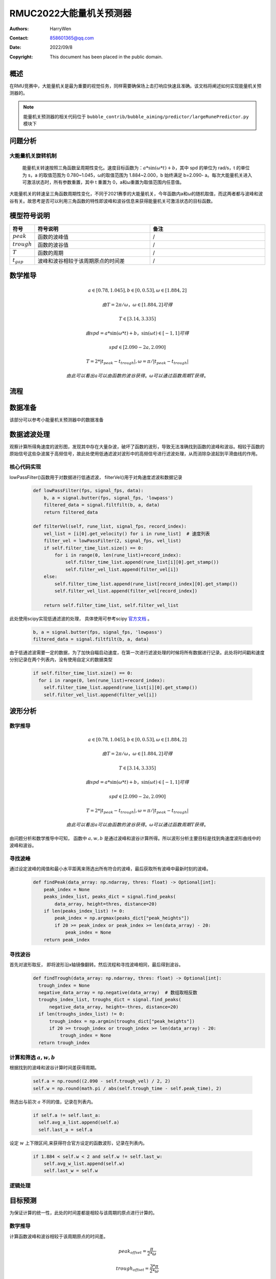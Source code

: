 RMUC2022大能量机关预测器
=================================================
:Authors:
    HarryWen

:Contact: 858601365@qq.com
:Date: 2022/09/8
:Copyright: This document has been placed in the public domain.

概述
--------------------------------------------------
在RMU竞赛中，大能量机关是最为重要的视觉任务，同样需要确保场上击打响应快速且准确。该文档将阐述如何实现能量机关预测器的。

.. note:: 能量机关预测器的相关代码位于 ``bubble_contrib/bubble_aiming/predictor/largeRunePredictor.py`` 模块下

问题分析
-------------------------------------------------

大能量机关旋转机制
################################################
  能量机关转速按照三角函数呈周期性变化。速度目标函数为：:math:`a*\sin(\omega * t) + b`，其中 spd 的单位为
  rad/s，t 的单位为 s，a 的取值范围为 0.780~1.045，ω的取值范围为 1.884~2.000，b 始终满足 b=2.090-
  a。每次大能量机关进入可激活状态时，所有参数重置，其中 t 重置为 0，a和ω重置为取值范围内任意值。

大能量机关的转速呈三角函数周期性变化，不同于2021赛季的大能量机关，今年函数内a和ω的随机取值，而这两者都与波峰和波谷有关。故思考是否可以利用三角函数的特性即波峰和波谷信息来获得能量机关可激活状态的目标函数。

模型符号说明
--------------------------

.. list-table::
    :widths: 5 25 25
    :header-rows: 1

    * - 符号
      - 符号说明
      - 备注
    * - :math:`peak`
      - 函数的波峰值
      - /

    * - :math:`trough`
      - 函数的波谷值
      - /
    * - :math:`T`
      - 函数的周期
      - /
    * - :math:`t_gap`
      - 波峰和波谷相较于该周期原点的时间差
      - /


数学推导
--------------------------------------------------

.. math:: 
    a \in [0.78,1.045], b \in [0,0.53], \omega \in [1.884,2]

    由 T = 2 \pi / \omega ，\omega \in [1.884,2] 可得
    
    T \in [3.14,3.335]

    由spd = a*\sin(\omega * t) + b， \sin(\omega*t) \in [-1,1]可得
    
    spd \in [2.090-2a,2.090]


    T = 2 * |t_peak - t_trough|, \omega = \pi / |t_peak - t_trough|

    由此可以看出 a 可以由函数的波谷获得。\omega 可以通过函数周期T获得。 


流程
--------------------------------------------------

.. image:: asset/大能量机关预测器.png

数据准备
--------------------------------------------------

该部分可以参考小能量机关预测器中的数据准备


数据滤波处理
--------------------------------------------------

观察计算所得角速度的波形图，发现其中存在大量杂波，破坏了函数的波形，导致无法准确找到函数的波峰和波谷。相较于函数的原始信号这些杂波属于高频信号，故此处使用低通滤波对波形中的高频信号进行滤波处理，从而消除杂波起到平滑曲线的作用。

核心代码实现
################################################

lowPassFilter()函数用于对数据进行低通滤波， filterVel()用于对角速度滤波和数据记录

    .. code-block:: python

      def lowPassFilter(fps, signal_fps, data):
          b, a = signal.butter(fps, signal_fps, 'lowpass')
          filtered_data = signal.filtfilt(b, a, data)
          return filtered_data

      def filterVel(self, rune_list, signal_fps, record_index):
          vel_list = [i[0].get_velocity() for i in rune_list]  # 速度列表
          filter_vel = lowPassFilter(2, signal_fps, vel_list)
          if self.filter_time_list.size() == 0:
              for i in range(0, len(rune_list)+record_index):
                  self.filter_time_list.append(rune_list[i][0].get_stamp())
                  self.filter_vel_list.append(filter_vel[i])
          else:
              self.filter_time_list.append(rune_list[record_index][0].get_stamp())
              self.filter_vel_list.append(filter_vel[record_index])

          return self.filter_time_list, self.filter_vel_list

此处使用scipy实现低通滤波的处理， 具体使用可参考scipy `官方文档 <https://docs.scipy.org/doc/scipy/reference/generated/scipy.signal.butter.html>`__ 。

    .. code-block:: python

        b, a = signal.butter(fps, signal_fps, 'lowpass')
        filtered_data = signal.filtfilt(b, a, data)


由于低通滤波需要一定的数据，为了加快自瞄启动速度，在第一次进行滤波处理的时候将所有数据进行记录。此处将时间戳和速度分别记录在两个列表内，没有使用自定义的数据类型

    .. code-block:: python

        if self.filter_time_list.size() == 0:
          for i in range(0, len(rune_list)+record_index):
            self.filter_time_list.append(rune_list[i][0].get_stamp())
            self.filter_vel_list.append(filter_vel[i])

波形分析
--------------------------------------------------

数学推导
################################################

.. math:: 
      a \in [0.78,1.045], b \in [0,0.53], \omega \in [1.884,2]

      由 T = 2 \pi / \omega ，\omega \in [1.884,2] 可得
      
      T \in [3.14,3.335]

      由spd = a*\sin(\omega * t) + b， \sin(\omega*t) \in [-1,1]可得
      
      spd \in [2.090-2a,2.090]

      T = 2 * |t_peak - t_trough|, \omega = \pi / |t_peak - t_trough|

      由此可以看出 a 可以由函数的波谷获得。\omega 可以通过函数周期T获得。 


由问题分析和数学推导中可知， 函数中 :math:`a,w,b` 是通过波峰和波谷计算所得。所以波形分析主要目标是找到角速度波形曲线中的波峰和波谷。

寻找波峰
################################################
通过设定波峰的阈值和最小水平距离来筛选出所有符合的波峰，最后获取所有波峰中最新时刻的波峰。
    .. code-block:: python
   
      def findPeak(data_array: np.ndarray, thres: float) -> Optional[int]:
          peak_index = None
          peaks_index_list, peaks_dict = signal.find_peaks(
              data_array, height=thres, distance=20) 
          if len(peaks_index_list) != 0:
              peak_index = np.argmax(peaks_dict["peak_heights"])
              if 20 >= peak_index or peak_index >= len(data_array) - 20:
                  peak_index = None
          return peak_index

寻找波谷
################################################
首先对波形取反， 即将波形沿x轴镜像翻转。然后流程和寻找波峰相同，最后得到波谷。
    .. code-block:: python
   
      def findTrough(data_array: np.ndarray, thres: float) -> Optional[int]:
        trough_index = None
        negative_data_array = np.negative(data_array)  # 数组取相反数
        troughs_index_list, troughs_dict = signal.find_peaks(
            negative_data_array, height=-thres, distance=20)
        if len(troughs_index_list) != 0:
            trough_index = np.argmin(troughs_dict["peak_heights"])
            if 20 >= trough_index or trough_index >= len(data_array) - 20:
                trough_index = None
        return trough_index

计算和筛选 :math:`a,w,b`
################################################

根据找到的波峰和波谷计算时间差获得周期。

   .. code-block:: python
      
      self.a = np.round((2.090 - self.trough_vel) / 2, 2)
      self.w = np.round(math.pi / abs(self.trough_time - self.peak_time), 2)

筛选出与前次 :math:`a` 不同的值，记录在列表内。

   .. code-block:: python

      if self.a != self.last_a:
        self.avg_a_list.append(self.a)
        self.last_a = self.a

设定 :math:`w` 上下限区间,来获得符合官方设定的函数波形，记录在列表内。

    .. code-block:: python

      if 1.884 < self.w < 2 and self.w != self.last_w:
          self.avg_w_list.append(self.w)
          self.last_w = self.w


逻辑处理
################################################

.. image:: asset/逻辑处理.png

目标预测
--------------------------------------------------
为保证计算的统一性，此处的时间差都是相较与该周期的原点进行计算的。

数学推导
################################################

计算函数波峰和波谷相较于该周期原点的时间差。

.. math:: 

    peak_offset = \frac{\pi}{2 * \omega}

    trough_offset = \frac{3 * \pi}{2 * \omega}

    由 T = 2 \pi / \omega 和正弦函数特性：     
    peak_offset = \frac{1}{4}*T = \frac{\pi}{2 * \omega}

    trough_offset = \frac{3}{4}*T = \frac{3 * \pi}{2 * \omega}

    当波峰时 t_gap = t_peak - peak_offset

    当波谷时 t_gap = t_trough - trough_offset

当前时间与当前周期原点的时间差计算
################################################

根据上述公式获得波峰和波谷相较于该周期原点的时间差。然后将当前的时间减去计算获得的值，从而获得时间差。
   
    .. code-block:: python

        def alignTime(self, pres_time, peak_time, trough_time, w):
            if peak_time > trough_time:
                t = math.pi / (2 * w)
                aligned_time = pres_time - (peak_time - t)
            else:
                t = 3 * math.pi / (2 * w)
                aligned_time = pres_time - (trough_time - t)
            return aligned_time

预测角度计算
################################################

为简化问题此处采用固定的预测时间来计算预测角度。然后对 :math:`a*\sin(\omega * t) + b` 求定积分，将时间差加上设定的预测时间作为积分上限，将时间差的值作为积分的下限，积分获得预测角度。
    
    .. code-block:: python
        
        predict_radian, _ = integrate.quad(sine_func, aligned_time, aligned_time + predict_time)

计算预测矩形框的中心和目标框
################################################

此处可参考小能量机关预测器中的目标预测。
